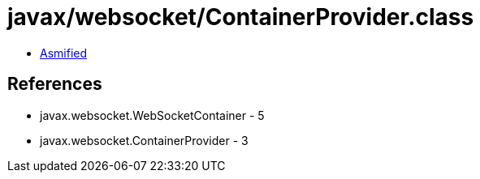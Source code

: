 = javax/websocket/ContainerProvider.class

 - link:ContainerProvider-asmified.java[Asmified]

== References

 - javax.websocket.WebSocketContainer - 5
 - javax.websocket.ContainerProvider - 3

